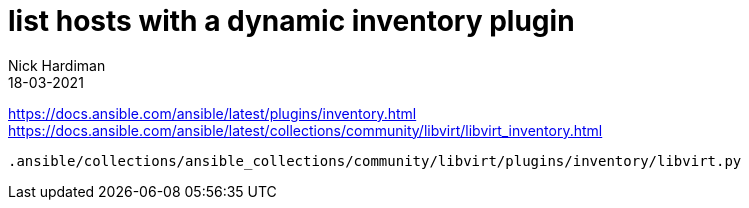 = list hosts with a dynamic inventory plugin 
Nick Hardiman
:source-highlighter: highlight.js
:revdate: 18-03-2021


https://docs.ansible.com/ansible/latest/plugins/inventory.html
https://docs.ansible.com/ansible/latest/collections/community/libvirt/libvirt_inventory.html

[source,shell]
----
.ansible/collections/ansible_collections/community/libvirt/plugins/inventory/libvirt.py 
----

